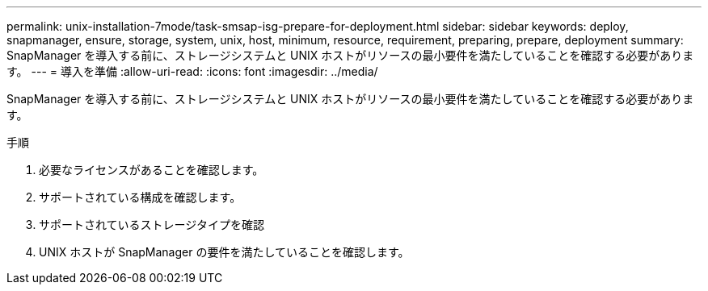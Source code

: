 ---
permalink: unix-installation-7mode/task-smsap-isg-prepare-for-deployment.html 
sidebar: sidebar 
keywords: deploy, snapmanager, ensure, storage, system, unix, host, minimum, resource, requirement, preparing, prepare, deployment 
summary: SnapManager を導入する前に、ストレージシステムと UNIX ホストがリソースの最小要件を満たしていることを確認する必要があります。 
---
= 導入を準備
:allow-uri-read: 
:icons: font
:imagesdir: ../media/


[role="lead"]
SnapManager を導入する前に、ストレージシステムと UNIX ホストがリソースの最小要件を満たしていることを確認する必要があります。

.手順
. 必要なライセンスがあることを確認します。
. サポートされている構成を確認します。
. サポートされているストレージタイプを確認
. UNIX ホストが SnapManager の要件を満たしていることを確認します。


